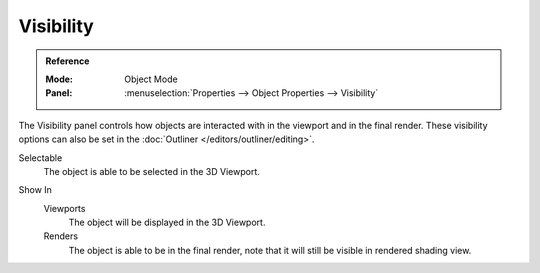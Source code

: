 
**********
Visibility
**********

.. admonition:: Reference
   :class: refbox

   :Mode:      Object Mode
   :Panel:     :menuselection:`Properties --> Object Properties --> Visibility`

The Visibility panel controls how objects are interacted with in the viewport and in the final render.
These visibility options can also be set in the :doc:`Outliner </editors/outliner/editing>`.

.. _bpy.types.Object.hide_select:

Selectable
   The object is able to be selected in the 3D Viewport.

.. (todo) we should probably use a rubric directive for UI headings instead of indented blocks
   This way we can can have RNA links above properties without affecting the HTML rendering

.. _bpy.types.Object.hide_viewport:
.. _bpy.types.Object.hide_render:

Show In
   Viewports
      The object will be displayed in the 3D Viewport.

   Renders
      The object is able to be in the final render, note that it will still be visible in rendered shading view.

.. seealso::

   Cycles has additional :ref:`Visibility properties <render-cycles-object-settings-visibility>`
   and also Grease Pencil objects have additional :ref:`Visibility properties <grease_pencil-object-visibility>`.

